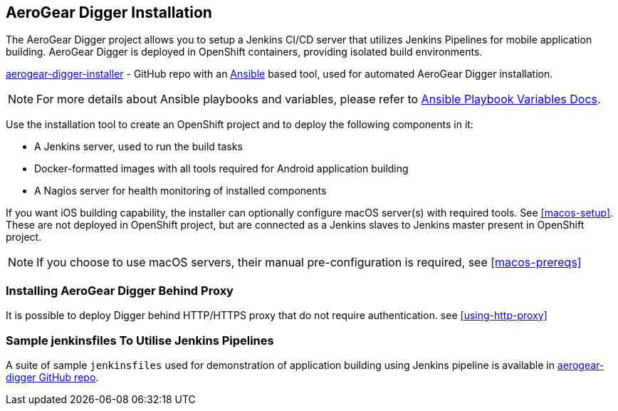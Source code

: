 == AeroGear Digger Installation
The AeroGear Digger project allows you to setup a Jenkins CI/CD server that utilizes Jenkins Pipelines for mobile application building. AeroGear Digger is deployed in OpenShift containers, providing isolated build environments.

https://github.com/aerogear/aerogear-digger-installer[aerogear-digger-installer^] - GitHub repo with an http://docs.ansible.com/ansible/index.html[Ansible^] based tool, used for automated AeroGear Digger installation.

NOTE: For more details about Ansible playbooks and variables, please refer to http://docs.ansible.com/ansible/playbooks_variables.html[Ansible Playbook Variables Docs^].

Use the installation tool to create an OpenShift project and to deploy the following components in it:

* A Jenkins server, used to run the build tasks
* Docker-formatted images with all tools required for Android application building
* A Nagios server for health monitoring of installed components

If you want iOS building capability, the installer can optionally configure macOS server(s) with required tools. See <<macos-setup>>. These are not deployed in OpenShift project, but are connected as a Jenkins slaves to Jenkins master present in OpenShift project.

NOTE: If you choose to use macOS servers, their manual pre-configuration is required, see <<macos-prereqs>>

=== Installing AeroGear Digger Behind Proxy
It is possible to deploy Digger behind HTTP/HTTPS proxy that do not require authentication. see <<using-http-proxy>>

=== Sample jenkinsfiles To Utilise Jenkins Pipelines
A suite of sample `jenkinsfiles` used for demonstration of application building using Jenkins pipeline is available in https://github.com/aerogear/aerogear-digger/tree/master/jenkinsfiles[aerogear-digger GitHub repo^].